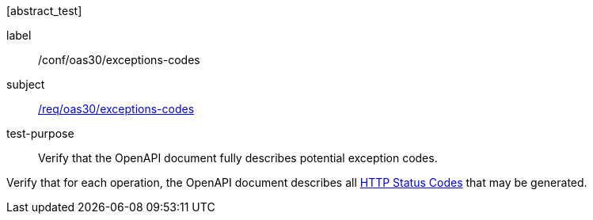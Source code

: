 [[ats_oas30_exceptions-codes]][abstract_test]
====
[%metadata]
label:: /conf/oas30/exceptions-codes
subject:: <<req_oas30_exceptions-codes,/req/oas30/exceptions-codes>>
test-purpose:: Verify that the OpenAPI document fully describes potential exception codes.

[.component,class=test method]
=====
[.component,class=step]
--
Verify that for each operation, the OpenAPI document describes all link:https://github.com/OAI/OpenAPI-Specification/blob/master/versions/3.0.0.md#httpCodes[HTTP Status Codes] that may be generated.
--
=====
====
